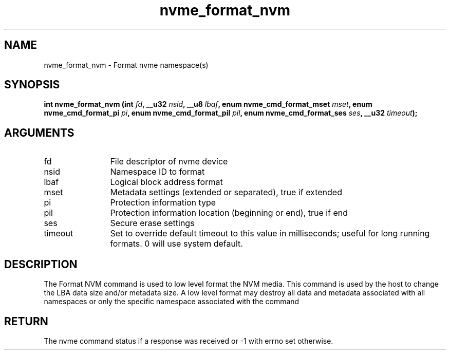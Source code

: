.TH "nvme_format_nvm" 2 "nvme_format_nvm" "February 2020" "libnvme Manual"
.SH NAME
nvme_format_nvm \- Format nvme namespace(s)
.SH SYNOPSIS
.B "int" nvme_format_nvm
.BI "(int " fd ","
.BI "__u32 " nsid ","
.BI "__u8 " lbaf ","
.BI "enum nvme_cmd_format_mset " mset ","
.BI "enum nvme_cmd_format_pi " pi ","
.BI "enum nvme_cmd_format_pil " pil ","
.BI "enum nvme_cmd_format_ses " ses ","
.BI "__u32 " timeout ");"
.SH ARGUMENTS
.IP "fd" 12
File descriptor of nvme device
.IP "nsid" 12
Namespace ID to format
.IP "lbaf" 12
Logical block address format
.IP "mset" 12
Metadata settings (extended or separated), true if extended
.IP "pi" 12
Protection information type
.IP "pil" 12
Protection information location (beginning or end), true if end
.IP "ses" 12
Secure erase settings
.IP "timeout" 12
Set to override default timeout to this value in milliseconds;
useful for long running formats. 0 will use system default.
.SH "DESCRIPTION"
The Format NVM command is used to low level format the NVM media. This
command is used by the host to change the LBA data size and/or metadata
size. A low level format may destroy all data and metadata associated with
all namespaces or only the specific namespace associated with the command
.SH "RETURN"
The nvme command status if a response was received or -1 with errno
set otherwise.
